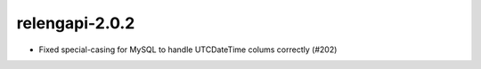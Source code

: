 relengapi-2.0.2
===============

* Fixed special-casing for MySQL to handle UTCDateTime colums correctly (#202)
